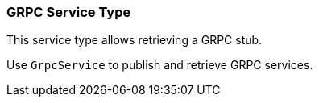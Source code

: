 === GRPC Service Type

This service type allows retrieving a GRPC stub.

Use `GrpcService` to publish
and retrieve GRPC services.
